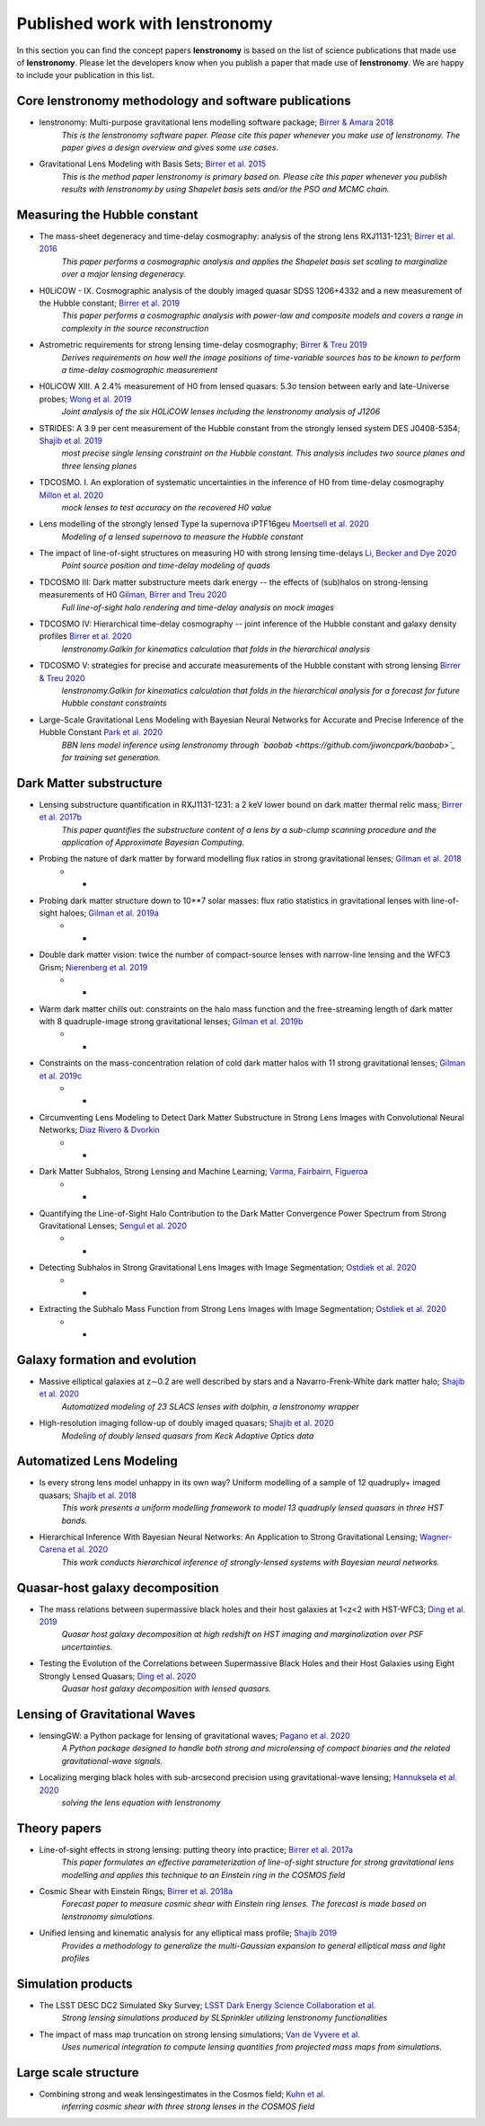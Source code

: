 ===============================
Published work with lenstronomy
===============================

In this section you can find the concept papers **lenstronomy** is based on the list of science publications that made
use of **lenstronomy**. Please let the developers know when you publish a paper that made use of **lenstronomy**.
We are happy to include your publication in this list.



Core lenstronomy methodology and software publications
------------------------------------------------------

* lenstronomy: Multi-purpose gravitational lens modelling software package; `Birrer & Amara 2018 <https://ui.adsabs.harvard.edu/abs/2018PDU....22..189B>`_
    *This is the lenstronomy software paper. Please cite this paper whenever you make use of lenstronomy. The paper gives a design overview and gives some use cases.*

* Gravitational Lens Modeling with Basis Sets; `Birrer et al. 2015 <http://adsabs.harvard.edu/abs/2015ApJ...813..102B>`_
    *This is the method paper lenstronomy is primary based on. Please cite this paper whenever you publish results with lenstronomy by using Shapelet basis sets and/or the PSO and MCMC chain.*


Measuring the Hubble constant
-----------------------------

* The mass-sheet degeneracy and time-delay cosmography: analysis of the strong lens RXJ1131-1231; `Birrer et al. 2016 <http://adsabs.harvard.edu/abs/2016JCAP...08..020B>`_
    *This paper performs a cosmographic analysis and applies the Shapelet basis set scaling to marginalize over a major lensing degeneracy.*

* H0LiCOW - IX. Cosmographic analysis of the doubly imaged quasar SDSS 1206+4332 and a new measurement of the Hubble constant; `Birrer et al. 2019 <https://ui.adsabs.harvard.edu/#abs/2018arXiv180901274B/abstract>`_
    *This paper performs a cosmographic analysis with power-law and composite models and covers a range in complexity in the source reconstruction*

* Astrometric requirements for strong lensing time-delay cosmography; `Birrer & Treu 2019 <https://ui.adsabs.harvard.edu/abs/2019MNRAS.tmp.2172B>`_
    *Derives requirements on how well the image positions of time-variable sources has to be known to perform a time-delay cosmographic measurement*

* H0LiCOW XIII. A 2.4% measurement of  H0 from lensed quasars: 5.3σ tension between early and late-Universe probes; `Wong et al. 2019 <https://ui.adsabs.harvard.edu/abs/2019arXiv190704869W>`_
    *Joint analysis of the six H0LiCOW lenses including the lenstronomy analysis of J1206*

* STRIDES: A 3.9 per cent measurement of the Hubble constant from the strongly lensed system DES J0408-5354; `Shajib et al. 2019 <https://ui.adsabs.harvard.edu/abs/2019arXiv191006306S/abstract>`_
    *most precise single lensing constraint on the Hubble constant. This analysis includes two source planes and three lensing planes*

* TDCOSMO. I. An exploration of systematic uncertainties in the inference of H0 from time-delay cosmography `Millon et al. 2020 <https://ui.adsabs.harvard.edu/abs/2019arXiv191208027M/abstract>`_
    *mock lenses to test accuracy on the recovered H0 value*

* Lens modelling of the strongly lensed Type Ia supernova iPTF16geu `Moertsell et al. 2020 <https://ui.adsabs.harvard.edu/abs/2019arXiv190706609M/abstract>`_
    *Modeling of a lensed supernova to measure the Hubble constant*

* The impact of line-of-sight structures on measuring H0 with strong lensing time-delays `Li, Becker and Dye 2020 <https://arxiv.org/abs/2006.08540v1>`_
    *Point source position and time-delay modeling of quads*

* TDCOSMO III: Dark matter substructure meets dark energy -- the effects of (sub)halos on strong-lensing measurements of H0 `Gilman, Birrer and Treu 2020 <https://ui.adsabs.harvard.edu/abs/2020arXiv200701308G/abstract>`_
    *Full line-of-sight halo rendering and time-delay analysis on mock images*

* TDCOSMO IV: Hierarchical time-delay cosmography -- joint inference of the Hubble constant and galaxy density profiles `Birrer et al. 2020 <https://arxiv.org/abs/2007.02941>`_
    *lenstronomy.Galkin for kinematics calculation that folds in the hierarchical analysis*

* TDCOSMO V: strategies for precise and accurate measurements of the Hubble constant with strong lensing `Birrer & Treu 2020 <https://ui.adsabs.harvard.edu/abs/2020arXiv200806157B/abstract>`_
    *lenstronomy.Galkin for kinematics calculation that folds in the hierarchical analysis for a forecast for future Hubble constant constraints*

* Large-Scale Gravitational Lens Modeling with Bayesian Neural Networks for Accurate and Precise Inference of the Hubble Constant `Park et al. 2020 <https://arxiv.org/abs/2012.00042>`_
    *BBN lens model inference using lenstronomy through `baobab <https://github.com/jiwoncpark/baobab>`_ for training set generation.*




Dark Matter substructure
------------------------

* Lensing substructure quantification in RXJ1131-1231: a 2 keV lower bound on dark matter thermal relic mass; `Birrer et al. 2017b <http://adsabs.harvard.edu/abs/2017JCAP...05..037B>`_
    *This paper quantifies the substructure content of a lens by a sub-clump scanning procedure and the application of Approximate Bayesian Computing.*

* Probing the nature of dark matter by forward modelling flux ratios in strong gravitational lenses; `Gilman et al. 2018 <https://ui.adsabs.harvard.edu/abs/2018MNRAS.481..819G>`_
    * *

* Probing dark matter structure down to 10**7 solar masses: flux ratio statistics in gravitational lenses with line-of-sight haloes; `Gilman et al. 2019a <https://ui.adsabs.harvard.edu/abs/2019MNRAS.487.5721G>`_
    * *

* Double dark matter vision: twice the number of compact-source lenses with narrow-line lensing and the WFC3 Grism; `Nierenberg et al. 2019 <https://ui.adsabs.harvard.edu/abs/2019arXiv190806344N>`_
    * *

* Warm dark matter chills out: constraints on the halo mass function and the free-streaming length of dark matter with 8 quadruple-image strong gravitational lenses; `Gilman et al. 2019b <https://ui.adsabs.harvard.edu/abs/2019arXiv190806983G>`_
    * *

* Constraints on the mass-concentration relation of cold dark matter halos with 11 strong gravitational lenses; `Gilman et al. 2019c <https://ui.adsabs.harvard.edu/abs/2019arXiv190902573G>`_
    * *

* Circumventing Lens Modeling to Detect Dark Matter Substructure in Strong Lens Images with Convolutional Neural Networks; `Diaz Rivero & Dvorkin <https://ui.adsabs.harvard.edu/abs/2019arXiv191000015D>`_
    * *

* Dark Matter Subhalos, Strong Lensing and Machine Learning; `Varma, Fairbairn, Figueroa <https://arxiv.org/abs/2005.05353>`_
    * *

* Quantifying the Line-of-Sight Halo Contribution to the Dark Matter Convergence Power Spectrum from Strong Gravitational Lenses; `Sengul et al. 2020 <https://arxiv.org/abs/2006.07383>`_
    * *

* Detecting Subhalos in Strong Gravitational Lens Images with Image Segmentation; `Ostdiek et al. 2020 <https://arxiv.org/abs/2009.06663>`_
    * *

* Extracting the Subhalo Mass Function from Strong Lens Images with Image Segmentation; `Ostdiek et al. 2020 <https://arxiv.org/abs/2009.06639>`_
    * *


Galaxy formation and evolution
------------------------------

* Massive elliptical galaxies at z∼0.2 are well described by stars and a Navarro-Frenk-White dark matter halo; `Shajib et al. 2020 <https://arxiv.org/abs/2008.11724>`_
    *Automatized modeling of 23 SLACS lenses with dolphin, a lenstronomy wrapper*

* High-resolution imaging follow-up of doubly imaged quasars; `Shajib et al. 2020 <https://arxiv.org/abs/2011.01971>`_
    *Modeling of doubly lensed quasars from Keck Adaptive Optics data*



Automatized Lens Modeling
-------------------------

* Is every strong lens model unhappy in its own way? Uniform modelling of a sample of 12 quadruply+ imaged quasars; `Shajib et al. 2018 <https://ui.adsabs.harvard.edu/abs/2019MNRAS.483.5649S>`_
    *This work presents a uniform modelling framework to model 13 quadruply lensed quasars in three HST bands.*

* Hierarchical Inference With Bayesian Neural Networks: An Application to Strong Gravitational Lensing; `Wagner-Carena et al. 2020 <https://arxiv.org/abs/2010.13787>`_
    *This work conducts hierarchical inference of strongly-lensed systems with Bayesian neural networks.*



Quasar-host galaxy decomposition
--------------------------------

* The mass relations between supermassive black holes and their host galaxies at 1<z<2 with HST-WFC3; `Ding et al. 2019 <https://arxiv.org/abs/1910.11875>`_
    *Quasar host galaxy decomposition at high redshift on HST imaging and marginalization over PSF uncertainties.*

* Testing the Evolution of the Correlations between Supermassive Black Holes and their Host Galaxies using Eight Strongly Lensed Quasars; `Ding et al. 2020 <https://ui.adsabs.harvard.edu/abs/2020arXiv200513550D/abstract>`_
    *Quasar host galaxy decomposition with lensed quasars.*


Lensing of Gravitational Waves
------------------------------
* lensingGW: a Python package for lensing of gravitational waves; `Pagano et al. 2020 <https://ui.adsabs.harvard.edu/abs/2020arXiv200612879P/abstract>`_
    *A Python package designed to handle both strong and microlensing of compact binaries and the related gravitational-wave signals.*

* Localizing merging black holes with sub-arcsecond precision using gravitational-wave lensing; `Hannuksela et al. 2020 <https://arxiv.org/abs/2004.13811v3>`_
    *solving the lens equation with lenstronomy*


Theory papers
-------------

* Line-of-sight effects in strong lensing: putting theory into practice; `Birrer et al. 2017a <http://adsabs.harvard.edu/abs/2017JCAP...04..049B>`_
    *This paper formulates an effective parameterization of line-of-sight structure for strong gravitational lens modelling and applies this technique to an Einstein ring in the COSMOS field*

* Cosmic Shear with Einstein Rings; `Birrer et al. 2018a <http://adsabs.harvard.edu/abs/2018ApJ...852L..14B>`_
    *Forecast paper to measure cosmic shear with Einstein ring lenses. The forecast is made based on lenstronomy simulations.*

* Unified lensing and kinematic analysis for any elliptical mass profile; `Shajib 2019 <https://ui.adsabs.harvard.edu/abs/2019MNRAS.488.1387S>`_
    *Provides a methodology to generalize the multi-Gaussian expansion to general elliptical mass and light profiles*


Simulation products
-------------------

* The LSST DESC DC2 Simulated Sky Survey; `LSST Dark Energy Science Collaboration et al. <https://arxiv.org/abs/2010.05926v1>`_
    *Strong lensing simulations produced by SLSprinkler utilizing lenstronomy functionalities*

* The impact of mass map truncation on strong lensing simulations; `Van de Vyvere et al. <https://arxiv.org/abs/2010.13650>`_
    *Uses numerical integration to compute lensing quantities from projected mass maps from simulations.*




Large scale structure
---------------------

* Combining strong and weak lensingestimates in the Cosmos field; `Kuhn et al. <https://arxiv.org/abs/2010.08680>`_
    *inferring cosmic shear with three strong lenses in the COSMOS field*
